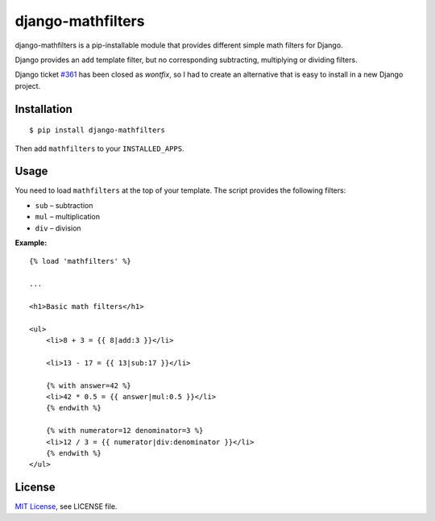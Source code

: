 ##################
django-mathfilters
##################

django-mathfilters is a pip-installable module that provides different simple
math filters for Django.

Django provides an ``add`` template filter, but no corresponding subtracting,
multiplying or dividing filters.

Django ticket `#361 <https://code.djangoproject.com/ticket/361>`_ has been
closed as *wontfix*, so I had to create an alternative that is easy to install
in a new Django project.


Installation
============

::

    $ pip install django-mathfilters

Then add ``mathfilters`` to your ``INSTALLED_APPS``.


Usage
=====

You need to load ``mathfilters`` at the top of your template. The script
provides the following filters:

* ``sub`` – subtraction
* ``mul`` – multiplication
* ``div`` – division

**Example:**

::

    {% load 'mathfilters' %}

    ...

    <h1>Basic math filters</h1>

    <ul>
        <li>8 + 3 = {{ 8|add:3 }}</li>

        <li>13 - 17 = {{ 13|sub:17 }}</li>

        {% with answer=42 %}
        <li>42 * 0.5 = {{ answer|mul:0.5 }}</li>
        {% endwith %}

        {% with numerator=12 denominator=3 %}
        <li>12 / 3 = {{ numerator|div:denominator }}</li>
        {% endwith %}
    </ul>


License
=======

`MIT License <http://www.tldrlegal.com/license/mit-license>`_, see LICENSE file.

